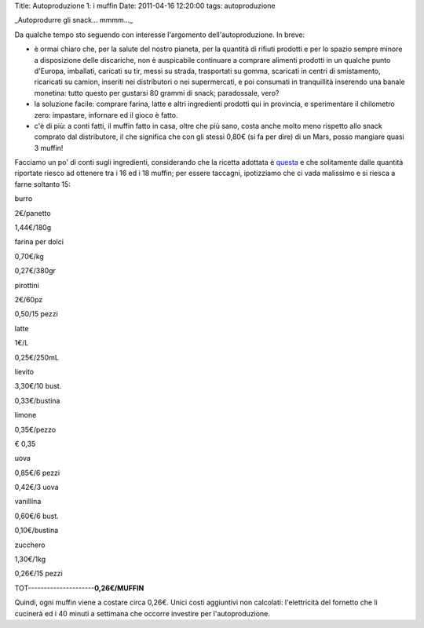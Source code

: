 Title: Autoproduzione 1: i muffin Date: 2011-04-16 12:20:00 tags:
autoproduzione

.. raw:: html

   <center>

|image0|\ \_Autoprodurre gli snack... mmmm...\_

.. raw:: html

   </center>

Da qualche tempo sto seguendo con interesse l'argomento
dell'autoproduzione. In breve:

-  è ormai chiaro che, per la salute del nostro pianeta, per la quantità
   di rifiuti prodotti e per lo spazio sempre minore a disposizione
   delle discariche, non è auspicabile continuare a comprare alimenti
   prodotti in un qualche punto d'Europa, imballati, caricati su tir,
   messi su strada, trasportati su gomma, scaricati in centri di
   smistamento, ricaricati su camion, inseriti nei distributori o nei
   supermercati, e poi consumati in tranquillità inserendo una banale
   monetina: tutto questo per gustarsi 80 grammi di snack; paradossale,
   vero?
-  la soluzione facile: comprare farina, latte e altri ingredienti
   prodotti qui in provincia, e sperimentare il chilometro zero:
   impastare, infornare ed il gioco è fatto.
-  c'è di più: a conti fatti, il muffin fatto in casa, oltre che più
   sano, costa anche molto meno rispetto allo snack comprato dal
   distributore, il che significa che con gli stessi 0,80€ (si fa per
   dire) di un Mars, posso mangiare quasi 3 muffin!

Facciamo un po' di conti sugli ingredienti, considerando che la ricetta
adottata è
`questa <http://ricette.giallozafferano.it/American-muffin.html>`__ e
che solitamente dalle quantità riportate riesco ad ottenere tra i 16 ed
i 18 muffin; per essere taccagni, ipotizziamo che ci vada malissimo e si
riesca a farne soltanto 15:

.. raw:: html

   <TABLE WIDTH=30% CELLPADDING=0 CELLSPACING=0>
       <COL WIDTH=60*>
       <COL WIDTH=60*>
       <COL WIDTH=60*>
       <TR VALIGN=TOP>
           <TD WIDTH=33% STYLE="border: none; padding: 0cm">
               <P ALIGN=CENTER>

burro

.. raw:: html

   </P>
           </TD>
           <TD WIDTH=33% STYLE="border: none; padding: 0cm">
               <P ALIGN=CENTER>

2€/panetto

.. raw:: html

   </P>
           </TD>
           <TD WIDTH=33% STYLE="border: none; padding: 0cm">
               <P ALIGN=CENTER>

1,44€/180g

.. raw:: html

   </P>
           </TD>
       </TR>
       <TR VALIGN=TOP>
           <TD WIDTH=33% STYLE="border: none; padding: 0cm">
               <P ALIGN=CENTER>

farina per dolci

.. raw:: html

   </P>
           </TD>
           <TD WIDTH=33% STYLE="border: none; padding: 0cm">
               <P ALIGN=CENTER>

0,70€/kg

.. raw:: html

   </P>
           </TD>
           <TD WIDTH=33% STYLE="border: none; padding: 0cm">
               <P ALIGN=CENTER>

0,27€/380gr

.. raw:: html

   </P>
           </TD>
       </TR>
       <TR VALIGN=TOP>
           <TD WIDTH=33% STYLE="border: none; padding: 0cm">
               <P ALIGN=CENTER>

pirottini

.. raw:: html

   </P>
           </TD>
           <TD WIDTH=33% STYLE="border: none; padding: 0cm">
               <P ALIGN=CENTER>

2€/60pz

.. raw:: html

   </P>
           </TD>
           <TD WIDTH=33% STYLE="border: none; padding: 0cm">
               <P ALIGN=CENTER>

0,50/15 pezzi

.. raw:: html

   </P>
           </TD>
       </TR>
       <TR VALIGN=TOP>
           <TD WIDTH=33% STYLE="border: none; padding: 0cm">
               <P ALIGN=CENTER>

latte

.. raw:: html

   </P>
           </TD>
           <TD WIDTH=33% STYLE="border: none; padding: 0cm">
               <P ALIGN=CENTER>

1€/L

.. raw:: html

   </P>
           </TD>
           <TD WIDTH=33% STYLE="border: none; padding: 0cm">
               <P ALIGN=CENTER>

0,25€/250mL

.. raw:: html

   </P>
           </TD>
       </TR>
       <TR VALIGN=TOP>
           <TD WIDTH=33% STYLE="border: none; padding: 0cm">
               <P ALIGN=CENTER>

lievito

.. raw:: html

   </P>
           </TD>
           <TD WIDTH=33% STYLE="border: none; padding: 0cm">
               <P ALIGN=CENTER>

3,30€/10 bust.

.. raw:: html

   </P>
           </TD>
           <TD WIDTH=33% STYLE="border: none; padding: 0cm">
               <P ALIGN=CENTER>

0,33€/bustina

.. raw:: html

   </P>
           </TD>
       </TR>
       <TR VALIGN=TOP>
           <TD WIDTH=33% STYLE="border: none; padding: 0cm">
               <P ALIGN=CENTER>

limone

.. raw:: html

   </P>
           </TD>
           <TD WIDTH=33% STYLE="border: none; padding: 0cm">
               <P ALIGN=CENTER>

0,35€/pezzo

.. raw:: html

   </P>
           </TD>
           <TD WIDTH=33% STYLE="border: none; padding: 0cm" SDVAL="0,35" SDNUM="1040;0;[$€-410] #.##0,00;[RED]-[$€-410] #.##0,00">
               <P ALIGN=CENTER>

€ 0,35

.. raw:: html

   </P>
           </TD>
       </TR>
       <TR VALIGN=TOP>
           <TD WIDTH=33% STYLE="border: none; padding: 0cm">
               <P ALIGN=CENTER>

uova

.. raw:: html

   </P>
           </TD>
           <TD WIDTH=33% STYLE="border: none; padding: 0cm">
               <P ALIGN=CENTER>

0,85€/6 pezzi

.. raw:: html

   </P>
           </TD>
           <TD WIDTH=33% STYLE="border: none; padding: 0cm">
               <P ALIGN=CENTER>

0,42€/3 uova

.. raw:: html

   </P>
           </TD>
       </TR>
       <TR VALIGN=TOP>
           <TD WIDTH=33% STYLE="border: none; padding: 0cm">
               <P ALIGN=CENTER>

vanillina

.. raw:: html

   </P>
           </TD>
           <TD WIDTH=33% STYLE="border: none; padding: 0cm">
               <P ALIGN=CENTER>

0,60€/6 bust.

.. raw:: html

   </P>
           </TD>
           <TD WIDTH=33% STYLE="border: none; padding: 0cm">
               <P ALIGN=CENTER>

0,10€/bustina

.. raw:: html

   </P>
           </TD>
       </TR>
       <TR VALIGN=TOP>
           <TD WIDTH=33% STYLE="border: none; padding: 0cm">
               <P ALIGN=CENTER>

zucchero

.. raw:: html

   </P>
           </TD>
           <TD WIDTH=33% STYLE="border: none; padding: 0cm">
               <P ALIGN=CENTER>

1,30€/1kg

.. raw:: html

   </P>
           </TD>
           <TD WIDTH=33% STYLE="border: none; padding: 0cm">
               <P ALIGN=CENTER>

0,26€/15 pezzi

.. raw:: html

   </P>
           </TD>
       </TR>
   </TABLE>

TOT---------------------\ **0,26€/MUFFIN**

Quindi, ogni muffin viene a costare circa 0,26€. Unici costi aggiuntivi
non calcolati: l'elettricità del fornetto che li cucinerà ed i 40 minuti
a settimana che occorre investire per l'autoproduzione.

.. |image0| image:: http://dl.dropbox.com/u/369614/blog/img_red/muffin.jpg

